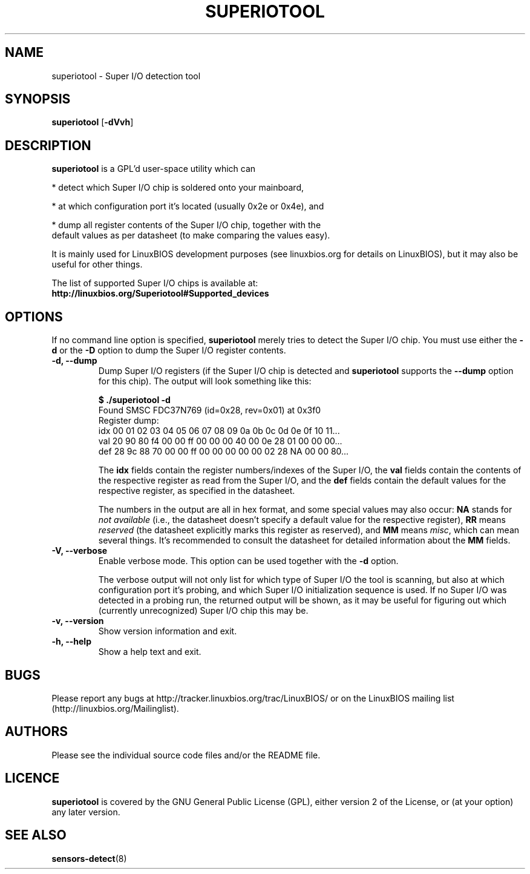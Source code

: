 .TH SUPERIOTOOL 8 "October 11, 2007"
.SH NAME
superiotool \- Super I/O detection tool
.SH SYNOPSIS
.B superiotool \fR[\fB\-dVvh\fR] 
.SH DESCRIPTION
.B superiotool
is a GPL'd user-space utility which can
.PP
 * detect which Super I/O chip is soldered onto your mainboard,
.PP
 * at which configuration port it's located (usually 0x2e or 0x4e), and
.PP
 * dump all register contents of the Super I/O chip, together with the
   default values as per datasheet (to make comparing the values easy).
.PP
It is mainly used for LinuxBIOS development purposes (see linuxbios.org
for details on LinuxBIOS), but it may also be useful for other things.
.PP
The list of supported Super I/O chips is available at:
.br
.B http://linuxbios.org/Superiotool#Supported_devices
.SH OPTIONS
If no command line option is specified,
.B superiotool
merely tries to detect the Super I/O chip.
You must use either the
.BR "\-d" " or the " "\-D"
option to dump the Super I/O register contents.
.TP
.B "\-d, \-\-dump"
Dump Super I/O registers (if the Super I/O chip is detected and
.B superiotool
supports the
.B "\-\-dump"
option for this chip). The output will look something like this:
.sp
.B "$ ./superiotool -d"
.br
Found SMSC FDC37N769 (id=0x28, rev=0x01) at 0x3f0
.br
Register dump:
.br
idx 00 01 02 03 04 05 06 07 08 09 0a 0b 0c 0d 0e 0f 10 11...
.br
val 20 90 80 f4 00 00 ff 00 00 00 40 00 0e 28 01 00 00 00...
.br
def 28 9c 88 70 00 00 ff 00 00 00 00 00 02 28 NA 00 00 80...
.sp
The
.B idx
fields contain the register numbers/indexes of the Super I/O, the
.B val
fields contain the contents of the respective register as read from the
Super I/O, and the
.B def
fields contain the default values for the respective register, as specified
in the datasheet.
.sp
The numbers in the output are all in hex format, and some special values
may also occur:
.BR NA " stands for"
.I "not available"
(i.e., the datasheet doesn't specify a default value for the respective
register),
.BR RR " means"
.I reserved
(the datasheet explicitly marks this register as reserved), and
.BR MM " means"
.IR misc ,
which can mean several things. It's recommended to consult the datasheet for
detailed information about the
.BR MM " fields."
.TP
.B "\-V, \-\-verbose"
Enable verbose mode. This option can be used together with the
.BR "\-d" " option."
.sp
The verbose output will not only list for which type of Super I/O the tool
is scanning, but also at which configuration port it's probing, and which
Super I/O initialization sequence is used. If no Super I/O was detected
in a probing run, the returned output will be shown, as it may be useful
for figuring out which (currently unrecognized) Super I/O chip this may be.
.TP
.B "\-v, \-\-version"
Show version information and exit.
.TP
.B "\-h, \-\-help"
Show a help text and exit.
.SH BUGS
Please report any bugs at http://tracker.linuxbios.org/trac/LinuxBIOS/
or on the LinuxBIOS mailing list (http://linuxbios.org/Mailinglist).
.SH AUTHORS
Please see the individual source code files and/or the README file.
.SH LICENCE
.B superiotool
is covered by the GNU General Public License (GPL), either version 2 of
the License, or (at your option) any later version.
.SH SEE ALSO
.BR sensors-detect (8)
